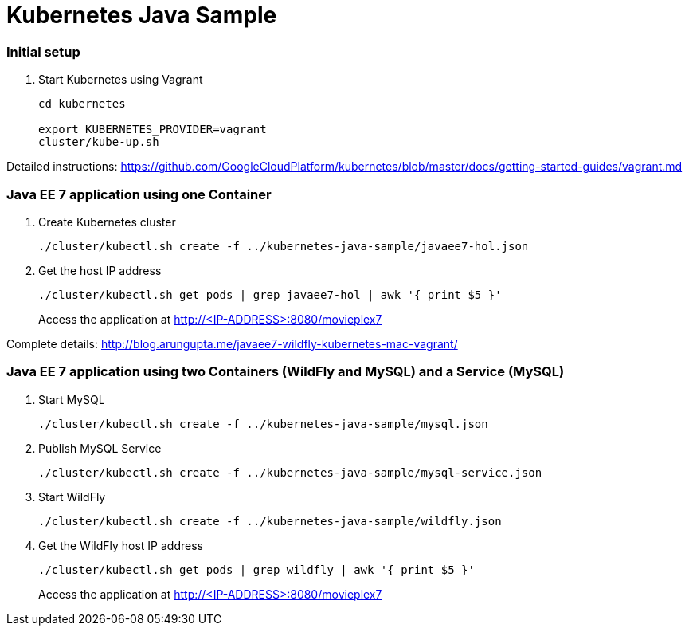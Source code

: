 = Kubernetes Java Sample

=== Initial setup

. Start Kubernetes using Vagrant
+
[source, text]
----
cd kubernetes

export KUBERNETES_PROVIDER=vagrant
cluster/kube-up.sh
----

Detailed instructions:
https://github.com/GoogleCloudPlatform/kubernetes/blob/master/docs/getting-started-guides/vagrant.md

=== Java EE 7 application using one Container

. Create Kubernetes cluster
+
[source, text]
----
./cluster/kubectl.sh create -f ../kubernetes-java-sample/javaee7-hol.json
----
+
. Get the host IP address
+
[source, text]
----
./cluster/kubectl.sh get pods | grep javaee7-hol | awk '{ print $5 }'
----
+
Access the application at http://<IP-ADDRESS>:8080/movieplex7

Complete details: http://blog.arungupta.me/javaee7-wildfly-kubernetes-mac-vagrant/


=== Java EE 7 application using two Containers (WildFly and MySQL) and a Service (MySQL)

. Start MySQL
+
[source, text]
----
./cluster/kubectl.sh create -f ../kubernetes-java-sample/mysql.json
----
+
. Publish MySQL Service
+
[source, text]
----
./cluster/kubectl.sh create -f ../kubernetes-java-sample/mysql-service.json
----
+
. Start WildFly
+
[source, text]
----
./cluster/kubectl.sh create -f ../kubernetes-java-sample/wildfly.json
----
+
. Get the WildFly host IP address
+
[source, text]
----
./cluster/kubectl.sh get pods | grep wildfly | awk '{ print $5 }'
----
+
Access the application at http://<IP-ADDRESS>:8080/movieplex7

